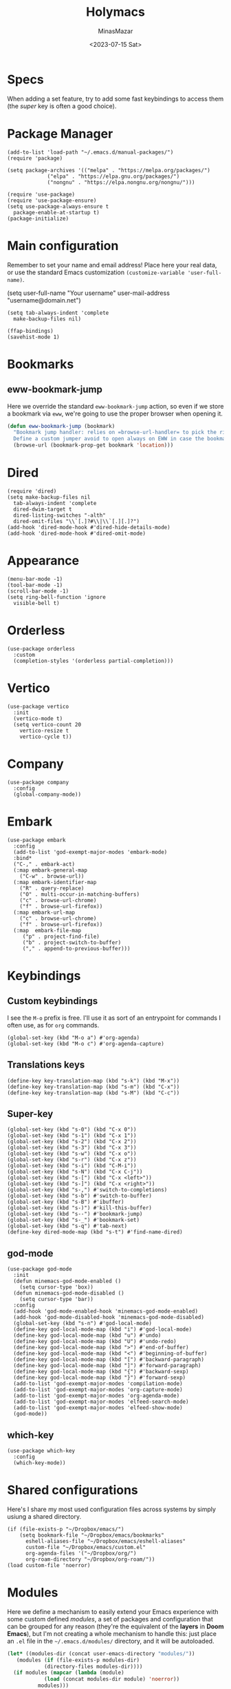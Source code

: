 #+TITLE: Holymacs
#+AUTHOR: MinasMazar
#+EMAIL: minasmazar@gmail.com
#+DATE: <2023-07-15 Sat>
#+PROPERTY: header-args :tangle ~/.emacs.d/init.el :mkdirp yes
#+STARTUP: show2levels
#+OPTIONS: toc:t

* Specs

When adding a set feature, try to add some fast keybindings to access them (the /super/ key is often a good choice).

* Package Manager

#+begin_src elisp
  (add-to-list 'load-path "~/.emacs.d/manual-packages/")
  (require 'package)

  (setq package-archives '(("melpa" . "https://melpa.org/packages/")
			   ("elpa" . "https://elpa.gnu.org/packages/")
			   ("nongnu" . "https://elpa.nongnu.org/nongnu/")))

  (require 'use-package)
  (require 'use-package-ensure)
  (setq use-package-always-ensure t
	package-enable-at-startup t)
  (package-initialize)
#+end_src

* Main configuration

Remember to set your name and email address! Place here your real data, or use the standard Emacs customization =(customize-variable 'user-full-name)=.

#+begin_example emacs-lisp
  (setq user-full-name "Your username"
        user-mail-address "username@domain.net")
#+end_example

#+begin_src elisp
  (setq tab-always-indent 'complete
	make-backup-files nil)
#+end_src


#+begin_src elisp
  (ffap-bindings)
  (savehist-mode 1)
#+end_src
* Bookmarks
** eww-bookmark-jump

Here we override the standard =eww-bookmark-jump= action, so even if we store a bookmark via =eww=, we're going to use the proper browser when opening it.

#+begin_src emacs-lisp
  (defun eww-bookmark-jump (bookmark)
    "Bookmark jump handler: relies on =browse-url-handler= to pick the right browser.
    Define a custom jumper avoid to open always on EWW in case the bookmark was placed with it"
    (browse-url (bookmark-prop-get bookmark 'location)))
#+end_src

* Dired

#+begin_src elisp
  (require 'dired)
  (setq make-backup-files nil
	tab-always-indent 'complete
	dired-dwim-target t
	dired-listing-switches "-alth"
	dired-omit-files "\\`[.]?#\\|\\`[.][.]?")
  (add-hook 'dired-mode-hook #'dired-hide-details-mode)
  (add-hook 'dired-mode-hook #'dired-omit-mode)
#+end_src

* Appearance

#+begin_src elisp
  (menu-bar-mode -1)
  (tool-bar-mode -1)
  (scroll-bar-mode -1)
  (setq ring-bell-function 'ignore
	visible-bell t)
#+end_src

* Orderless
#+begin_src elisp
  (use-package orderless
    :custom
    (completion-styles '(orderless partial-completion)))
#+end_src

* Vertico

#+begin_src elisp
  (use-package vertico
    :init
    (vertico-mode t)
    (setq vertico-count 20
	  vertico-resize t
	  vertico-cycle t))
#+end_src

* Company

#+begin_src elisp
  (use-package company
    :config
    (global-company-mode))
#+end_src

* Embark

#+begin_src elisp
  (use-package embark
    :config
    (add-to-list 'god-exempt-major-modes 'embark-mode)
    :bind*
    ("C-," . embark-act)
    (:map embark-general-map
	  ("C-w" . browse-url))
    (:map embark-identifier-map
	  ("R" . query-replace)
	  ("O" . multi-occur-in-matching-buffers)
	  ("c" . browse-url-chrome)
	  ("f" . browse-url-firefox))
    (:map embark-url-map
	  ("c" . browse-url-chrome)
	  ("f" . browse-url-firefox))
    (:map  embark-file-map
	   ("p" . project-find-file)
	   ("b" . project-switch-to-buffer)
	   ("," . append-to-previous-buffer)))
#+end_src

* Keybindings
** Custom keybindings

I see the ~M-o~ prefix is free. I'll use it as sort of an entrypoint for commands I often use, as for =org= commands.

#+begin_src elisp
  (global-set-key (kbd "M-o a") #'org-agenda)
  (global-set-key (kbd "M-o c") #'org-agenda-capture)
#+end_src

** Translations keys

#+begin_src elisp
  (define-key key-translation-map (kbd "s-k") (kbd "M-x"))
  (define-key key-translation-map (kbd "s-m") (kbd "C-x"))
  (define-key key-translation-map (kbd "s-M") (kbd "C-c"))
#+end_src

** Super-key

#+begin_src elisp
  (global-set-key (kbd "s-0") (kbd "C-x 0"))
  (global-set-key (kbd "s-1") (kbd "C-x 1"))
  (global-set-key (kbd "s-2") (kbd "C-x 2"))
  (global-set-key (kbd "s-3") (kbd "C-x 3"))
  (global-set-key (kbd "s-w") (kbd "C-x o"))
  (global-set-key (kbd "s-r") (kbd "C-x z"))
  (global-set-key (kbd "s-i") (kbd "C-M-i"))
  (global-set-key (kbd "s-N") (kbd "C-x C-j"))
  (global-set-key (kbd "s-[") (kbd "C-x <left>"))
  (global-set-key (kbd "s-]") (kbd "C-x <right>"))
  (global-set-key (kbd "s-,") #'switch-to-completions)
  (global-set-key (kbd "s-b") #'switch-to-buffer)
  (global-set-key (kbd "s-B") #'ibuffer)
  (global-set-key (kbd "s-)") #'kill-this-buffer)
  (global-set-key (kbd "s--") #'bookmark-jump)
  (global-set-key (kbd "s-_") #'bookmark-set)
  (global-set-key (kbd "s-q") #'tab-next)
  (define-key dired-mode-map (kbd "s-t") #'find-name-dired)
#+end_src

** god-mode

#+begin_src elisp
  (use-package god-mode
    :init
    (defun minemacs-god-mode-enabled ()
      (setq cursor-type 'box))
    (defun minemacs-god-mode-disabled ()
      (setq cursor-type 'bar))
    :config
    (add-hook 'god-mode-enabled-hook 'minemacs-god-mode-enabled)
    (add-hook 'god-mode-disabled-hook 'minemacs-god-mode-disabled)
    (global-set-key (kbd "s-n") #'god-local-mode)
    (define-key god-local-mode-map (kbd "i") #'god-local-mode)
    (define-key god-local-mode-map (kbd "u") #'undo)
    (define-key god-local-mode-map (kbd "U") #'undo-redo)
    (define-key god-local-mode-map (kbd ">") #'end-of-buffer)
    (define-key god-local-mode-map (kbd "<") #'beginning-of-buffer)
    (define-key god-local-mode-map (kbd "[") #'backward-paragraph)
    (define-key god-local-mode-map (kbd "]") #'forward-paragraph)
    (define-key god-local-mode-map (kbd "{") #'backward-sexp)
    (define-key god-local-mode-map (kbd "}") #'forward-sexp)
    (add-to-list 'god-exempt-major-modes 'compilation-mode)
    (add-to-list 'god-exempt-major-modes 'org-capture-mode)
    (add-to-list 'god-exempt-major-modes 'org-agenda-mode)
    (add-to-list 'god-exempt-major-modes 'elfeed-search-mode)
    (add-to-list 'god-exempt-major-modes 'elfeed-show-mode)
    (god-mode))
#+end_src

** which-key

#+begin_src elisp
  (use-package which-key
    :config
    (which-key-mode))
#+end_src

* Shared configurations

Here's I share my most used configuration files across systems by simply usiung a shared directory.

#+begin_src elisp
  (if (file-exists-p "~/Dropbox/emacs/")
      (setq bookmark-file "~/Dropbox/emacs/bookmarks"
	    eshell-aliases-file "~/Dropbox/emacs/eshell-aliases"
	    custom-file "~/Dropbox/emacs/custom.el"
	    org-agenda-files '("~/Dropbox/org/")
	    org-roam-directory "~/Dropbox/org-roam/"))
  (load custom-file 'noerror)
#+end_src

* Modules

Here we define a mechanism to easily extend your Emacs experience with some custom defined /modules/, a set of packages and configuration that can be grouped for any reason (they're the equivalent of the *layers* in *Doom Emacs*), but I'm not creating a whole mechanism to handle this: just place an =.el= file in the =~/.emacs.d/modules/= directory, and it will be autoloaded.

#+begin_src emacs-lisp
  (let* ((modules-dir (concat user-emacs-directory "modules/"))
	 (modules (if (file-exists-p modules-dir)
		      (directory-files modules-dir))))
    (if modules (mapcar (lambda (module)
			  (load (concat modules-dir module) 'noerror))
			modules)))
#+end_src

Here's a list of modules:
- the *Blorg* publishing functions described in [[https://github.com/MinasMazar/minasmazar.github.io/blob/master/README.org][README.org]] will tangle its code in the =blorg.el= module.

* Docs
** Regular Expression Syntax

Here is the syntax used by Emacs for regular expressions. Any character matches itself, except for the list below.

The following characters are special : . * + ? ^ $ \ [

Between brackets [], the following are special : ] - ^

Many characters are special when they follow a backslash – see below.

  .        any character (but newline)
  *        previous character or group, repeated 0 or more time
  +        previous character or group, repeated 1 or more time
  ?        previous character or group, repeated 0 or 1 time
  ^        start of line
  $        end of line
  [...]    any character between brackets
  [^..]    any character not in the brackets
  [a-z]    any character between a and z
  \        prevents interpretation of following special char
  \|       or
  \w       word constituent
  \b       word boundary
  \sc      character with c syntax (e.g. \s- for whitespace char)
  \( \)    start\end of group
  \< \>    start\end of word
  \_< \_>  start\end of symbol
  \` \'    start\end of buffer\string
  \1       string matched by the first group
  \n       string matched by the nth group
  \{3\}    previous character or group, repeated 3 times
  \{3,\}   previous character or group, repeated 3 or more times
  \{3,6\}  previous character or group, repeated 3 to 6 times
  \=       match succeeds if it is located at point
*?, +?, and ?? are non-greedy versions of *, +, and ? – see NonGreedyRegexp. Also, \W, \B, and \Sc match any character that does not match \w, \b, and \sc.

Characters are organized by category. Use C-u C-x = to display the category of the character under the cursor.

  \ca      ascii character
  \Ca      non-ascii character (newline included)
  \cl      latin character
  \cg      greek character
Here are some syntax classes that can be used between brackets, e.g. [[:upper:]\|[:digit:]\.].

  [:digit:]  a digit, same as [0-9]
  [:alpha:]  a letter (an alphabetic character)
  [:alnum:]  a letter or adigit (an alphanumeric character ()
  [:upper:]  a letter in uppercase
  [:space:]  a whitespace character, as defined by the syntax table
  [:xdigit:] an hexadecimal digit
  [:cntrl:]  a control character
  [:ascii:]  an ascii character
Syntax classes:

  \s-   whitespace character        \s/   character quote character
  \sw   word constituent            \s$   paired delimiter
  \s_   symbol constituent          \s'   expression prefix
  \s.   punctuation character       \s<   comment starter
  \s(   open delimiter character    \s>   comment ender
  \s)   close delimiter character   \s!   generic comment delimiter
  \s"   string quote character      \s|   generic string delimiter
  \s\   escape character

** Vectors

Get an element from a vector

#+begin_example emacs-lisp
;; get a element from vector
(aref ["a" "b" "c"] 0) ; ⇒ "a"
;; get a element from vector
(elt ["a" "b" "c"] 0) ; ⇒ "a"
#+end_example

What's the difference between =aref= and =elt=?
=elt= is more general. It works on vector and list. But if you know
it's vector, you should use =aref=, because it's precise and faster.

** Timers

You can run specified function at specified time and with a specific timeout! Check out [[https://www.gnu.org/software/emacs/manual/html_node/elisp/Timers.html][the doc]] for more information.

#+BEGIN_QUOTE
The list-timers command lists all the currently active timers. There’s
only one command available in the buffer displayed: c
(timer-list-cancel) that will cancel the timer on the line under
point.
#+END_QUOTE

** (interactive) functions

Refs to [[https://emacs.stackexchange.com/questions/32248/how-to-write-a-function-with-an-interactive-choice-of-the-value-of-the-argument][this SO post]] try [[elisp:(completing-read "Prompt: " '(i1 i2 i3))]] and [[https://emacsdocs.org/docs/elisp/Text-from-Minibuffer][this post]]; try [[elisp:(read-from-minibuffer "Prompt: " "initial")]]. Take a look at =minemacs/demo-function=, it can help if you want to write functions with bit more complex interactive prompts.

#+begin_example emacs-lisp
  (defun minemacs/demo-function (url &optional handler)
    "Example function."
    (interactive (list
		  (read-from-minibuffer "URL: ")
		  (completing-read "handler: " '(browse-url-firefox browse-url-chrome))))
     (message (format "url: %s, handler: %s" url handler )))
#+end_example
** Buffer management

Code stolen from [[https://stackoverflow.com/questions/4886745/emacs-what-is-the-shortcut-key-to-clear-buffer][stackoverflow]].

#+begin_src emacs-lisp :tangle no
(defun minemacs-clear-buffer ()
  "clear whole buffer add contents to the kill ring"
  (interactive)
  (kill-region (point-min) (point-max)))

(defun minemacs-clear-buffer-permenantly ()
  "clear whole buffer, contents is not added to the kill ring"
  (interactive)
  (delete-region (point-min) (point-max)))
#+end_src

** Commands, functions and variables

Just press ~C-h o~ to get help on those symbols.

- =align-regexp=
- =add-file-local-variable= (append at bottom of the file) and =add-file-local-variable-prop-line= (prepend in the first line)
- =browse-url-of-buffer=
- =completions-max-height=
- =find-name-dired=
- =json-pretty-print-buffer=
- =org-archive-subtree-default=
- =org-babel-load-file=
- =org-agenda-include-diary=
- =pp-eval-expression=
- =proced=
- =shr-inhibit-images=

** Libaries

- [[https://tkf.github.io/emacs-request/][request.el]]

** Useful topics

- [[https://orgmode.org/manual/Results-of-Evaluation.html][Results of Evaluation]]

* Credits

  I would like to thanks:
- [[https://www.gnu.org/software/emacs/][The Emacs editor]] and his *guru* [[https://stallman.org/][Richard Stallman]].
- [[https://www.gnu.org/software/emacs/manual/pdf/emacs-lisp.pdf][The Elisp documentation]]
- [[http://kelvinh.github.io/][Kelvin Hu]] for his [[https://github.com/kelvinh/.emacs.d][emacs configuration]] and the idea to write it in a *literate style*.
- [[http://www.howardism.org/][Howard Abrams]] for his [[https://github.com/howardabrams/dot-files][dotfiles]].
- [[https://github.com/aaronbieber][Aaron Bieber]] for his dotfiles and for the wonderful speech [[https://www.youtube.com/watch?v%3DJWD1Fpdd4Pc][Evil Mode: Or, How I Learned to Stop Worrying and Love Emacs]] that makes me *fall in love* with Emacs. ;-)
- [[https://protesilaos.com/][Protesilaos Stavrou]] for his [[https://protesilaos.com/dotemacs/][comprehensive "dotemacs" (.emacs) for GNU/Linux]] and [[https://protesilaos.com/codelog/][the huge amount of posts and videos about Emacs]].
- [[https://github.com/sponsors/daviwil][David Wilson]] for his fantastic [[https://www.youtube.com/channel/UCAiiOTio8Yu69c3XnR7nQBQ][System Crafters screencasts]]!
- [[http://staff.science.uva.nl/~dominik/][Carsten Dominik]], creator of [[http://orgmode.org][org-mode]] 🦄 also thanks to [[https://orgmode.org/worg/][worg]] 🌈
- [[https://gitlab.com/spudlyo][Mike Hamrick]] for [[https://gitlab.com/spudlyo/orgdemo2][orgdemo2]] which is really useful if you want learn a lot of stuff about =org-mode=.
- [[http://ehneilsen.net][Eric H. Neilsen, Jr.]] for his wonderful  [[http://ehneilsen.net/notebook/orgExamples/org-examples.html][org-mode examples and cookbook]].
- [[https://www.omarpolo.com/][Omar Polo]] and [[https://ict4g.net/adolfo/index.html][Adolfo Villafiorita]]


# Local Variables:
# olivetti-minimum-body-width: 40
# End:
